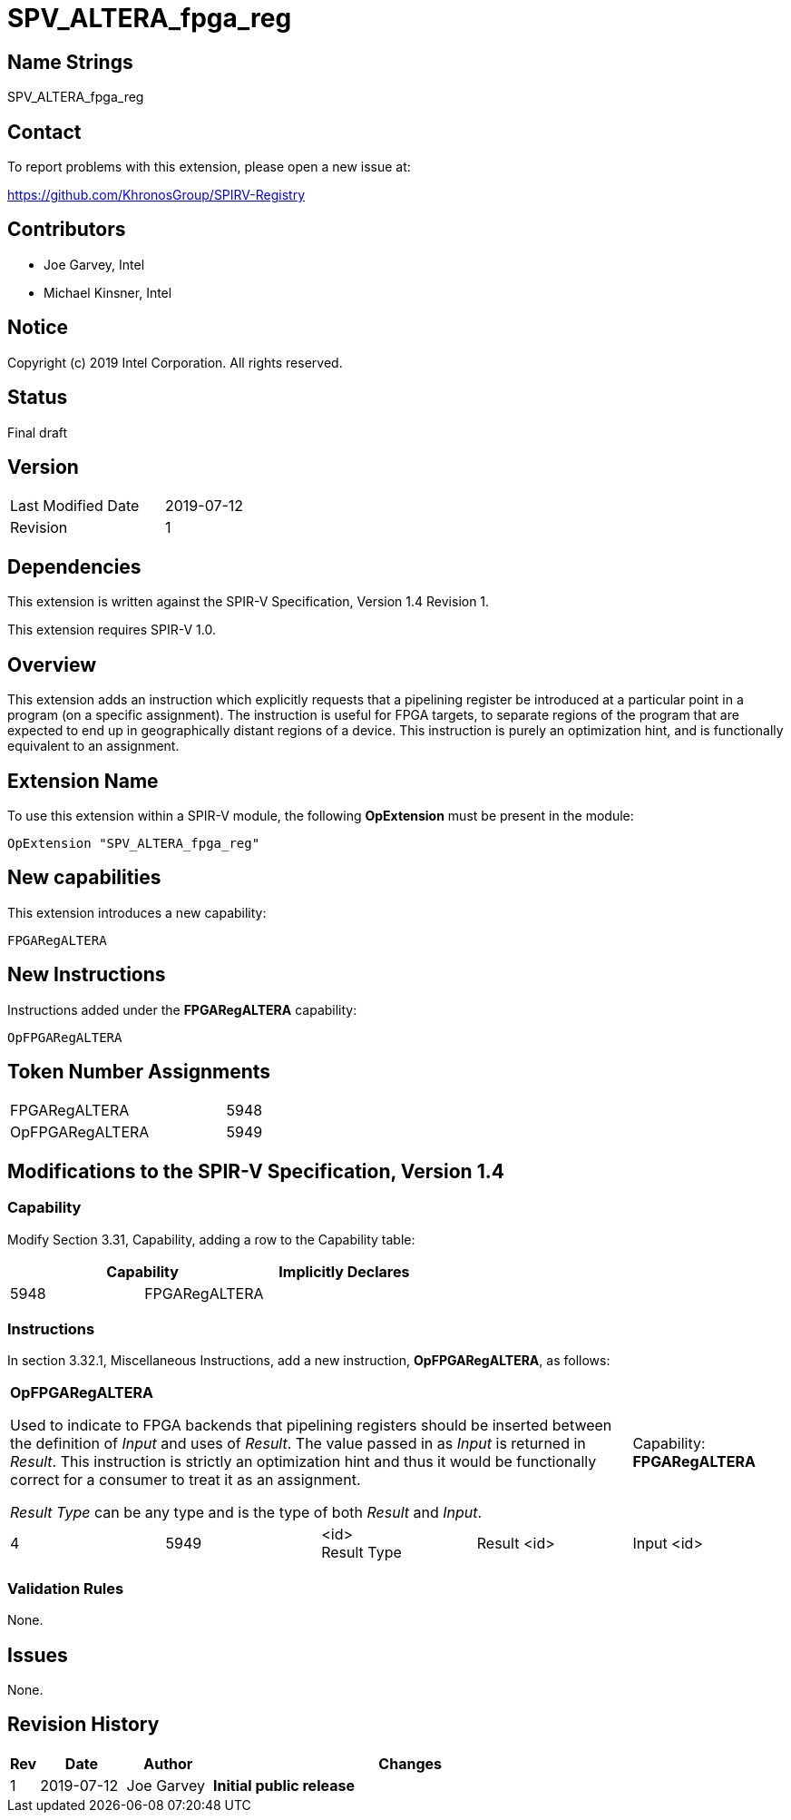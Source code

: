 SPV_ALTERA_fpga_reg
===================

== Name Strings

SPV_ALTERA_fpga_reg

== Contact

To report problems with this extension, please open a new issue at:

https://github.com/KhronosGroup/SPIRV-Registry

== Contributors

- Joe Garvey, Intel +
- Michael Kinsner, Intel

== Notice

Copyright (c) 2019 Intel Corporation.  All rights reserved.

== Status

Final draft

== Version

[width="40%",cols="25,25"]
|========================================
| Last Modified Date | 2019-07-12
| Revision           | 1
|========================================

== Dependencies

This extension is written against the SPIR-V Specification,
Version 1.4 Revision 1.

This extension requires SPIR-V 1.0.

== Overview

This extension adds an instruction which explicitly requests that a pipelining register be introduced at a particular point in a program (on a specific assignment).  The instruction is useful for FPGA targets, to separate regions of the program that are expected to end up in geographically distant regions of a device.  This instruction is purely an optimization hint, and is functionally equivalent to an assignment.

== Extension Name
To use this extension within a SPIR-V module, the following *OpExtension* must be present in the module:

----
OpExtension "SPV_ALTERA_fpga_reg"
----
 
== New capabilities
This extension introduces a new capability:

----
FPGARegALTERA
----

== New Instructions

Instructions added under the *FPGARegALTERA* capability:

----
OpFPGARegALTERA
----

== Token Number Assignments

--
[width="40%"]
[cols="70%,30%"]
[grid="rows"]
|====
|FPGARegALTERA   |5948
|OpFPGARegALTERA |5949
|==== 
--

== Modifications to the SPIR-V Specification, Version 1.4

=== Capability

Modify Section 3.31, Capability, adding a row to the Capability table:
--
[options="header"]
|====
2+^| Capability ^| Implicitly Declares
| 5948 | FPGARegALTERA | 
|====
--

=== Instructions
In section 3.32.1, Miscellaneous Instructions, add a new instruction, *OpFPGARegALTERA*, as follows:
[cols="5", width="100%"]
|=====
4+|*OpFPGARegALTERA* +

Used to indicate to FPGA backends that pipelining registers should be inserted between the definition of _Input_ and uses of _Result_.  The value passed in as _Input_ is returned in _Result_. This instruction is strictly an optimization hint and thus it would be functionally correct for a consumer to treat it as an assignment.  

_Result Type_ can be any type and is the type of both _Result_ and _Input_.

| Capability:
*FPGARegALTERA*

| 4 | 5949 | <id> +
Result Type | Result <id> | Input <id>
|=====

=== Validation Rules

None.

== Issues

None.

//. Issue.
//+
//--
//*RESOLVED*: Resolution.
//--

== Revision History

[cols="5,15,15,70"]
[grid="rows"]
[options="header"]
|========================================
|Rev|Date|Author|Changes
|1|2019-07-12|Joe Garvey|*Initial public release*
|======================================== 
